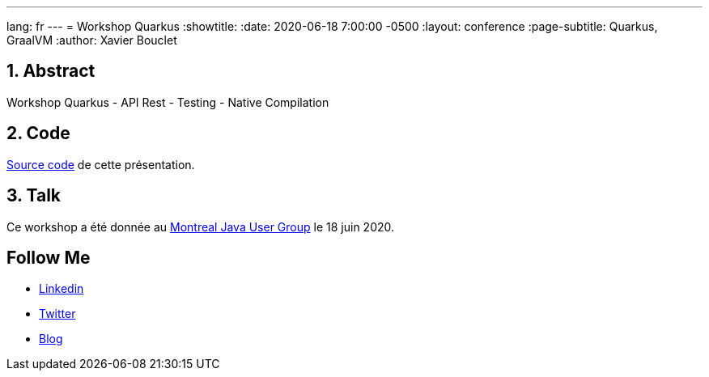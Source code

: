 ---
lang: fr
---
= Workshop Quarkus
:showtitle:
//:page-excerpt: Excerpt goes here.
//:page-root: ../../../
:date: 2020-06-18 7:00:00 -0500
:layout: conference
//:title: Man must explore, r sand this is exploration at its greatest
:page-subtitle: Quarkus, GraalVM
// :page-background: /img/2023-profil-pic-conference.png
:author: Xavier Bouclet


== 1. Abstract

Workshop Quarkus
- API Rest
- Testing
- Native Compilation

== 2. Code

https://github.com/montrealjug/quarkus-workshop[Source code] de cette présentation.

== 3. Talk

Ce workshop a été donnée au https://www.montreal-jug.org/meetup/workshop-quarkus/[Montreal Java User Group] le 18 juin 2020.

== Follow Me

- https://www.linkedin.com/in/🇨🇦-xavier-bouclet-667b0431/[Linkedin]
- https://twitter.com/XavierBOUCLET[Twitter]
- https://www.xavierbouclet.com/[Blog]


